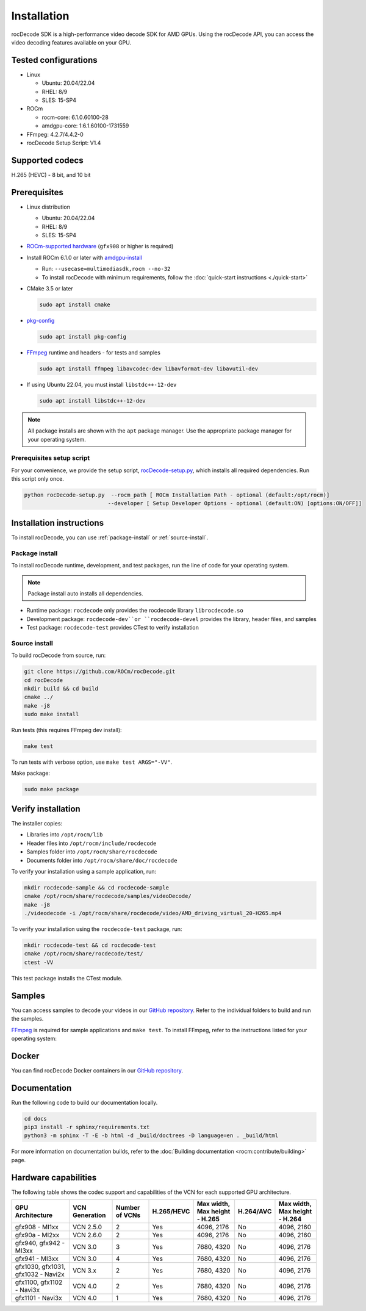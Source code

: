 .. meta::
  :description: Install rocDecode
  :keywords: install, rocDecode, AMD, ROCm

********************************************************************
Installation
********************************************************************

rocDecode SDK is a high-performance video decode SDK for AMD GPUs. Using the rocDecode API,
you can access the video decoding features available on your GPU.

Tested configurations
========================================

* Linux

  * Ubuntu: 20.04/22.04
  * RHEL: 8/9
  * SLES: 15-SP4

* ROCm

  * rocm-core: 6.1.0.60100-28
  * amdgpu-core: 1:6.1.60100-1731559

* FFmpeg: 4.2.7/4.4.2-0

* rocDecode Setup Script: V1.4

Supported codecs
========================================

H.265 (HEVC) - 8 bit, and 10 bit

Prerequisites
========================================

* Linux distribution

  * Ubuntu: 20.04/22.04
  * RHEL: 8/9
  * SLES: 15-SP4

* `ROCm-supported hardware <https://rocm.docs.amd.com/projects/install-on-linux/en/latest/reference/system-requirements.html>`_
  (``gfx908`` or higher is required)

* Install ROCm 6.1.0 or later with
  `amdgpu-install <https://rocm.docs.amd.com/projects/install-on-linux/en/latest/how-to/amdgpu-install.html>`_

  * Run: ``--usecase=multimediasdk,rocm --no-32``
  * To install rocDecode with minimum requirements, follow the :doc:`quick-start instructions <./quick-start>`

* CMake 3.5 or later

  .. code:: shell

   sudo apt install cmake

* `pkg-config <https://en.wikipedia.org/wiki/Pkg-config>`_

  .. code:: shell

    sudo apt install pkg-config

* `FFmpeg <https://ffmpeg.org/about.html>`_ runtime and headers - for tests and samples

  .. code:: shell

    sudo apt install ffmpeg libavcodec-dev libavformat-dev libavutil-dev

* If using Ubuntu 22.04, you must install ``libstdc++-12-dev``

  .. code:: shell

    sudo apt install libstdc++-12-dev

.. note::

  All package installs are shown with the ``apt`` package manager. Use the appropriate package
  manager for your operating system.

Prerequisites setup script
----------------------------------------------------------------------------------------------------------

For your convenience, we provide the setup script,
`rocDecode-setup.py <https://github.com/ROCm/rocDecode/blob/develop/rocDecode-setup.py>`_,
which installs all required dependencies. Run this script only once.

.. code:: shell

  python rocDecode-setup.py  --rocm_path [ ROCm Installation Path - optional (default:/opt/rocm)]
                            --developer [ Setup Developer Options - optional (default:ON) [options:ON/OFF]]

Installation instructions
========================================

To install rocDecode, you can use :ref:`package-install` or
:ref:`source-install`.

.. _package-install:

Package install
------------------------------------------------------------------------------------------------------------

To install rocDecode runtime, development, and test packages, run the line of code for your operating
system.

.. tab-set::

  .. tab-item:: Ubuntu

    .. code:: shell

      sudo apt install rocdecode rocdecode-dev rocdecode-test

  .. tab-item:: RHEL

    .. code:: shell

      sudo yum install rocdecode rocdecode-devel rocdecode-test

  .. tab-item:: SLES

    .. code:: shell

      sudo zypper install rocdecode rocdecode-devel rocdecode-test

.. note::

  Package install auto installs all dependencies.

* Runtime package: ``rocdecode`` only provides the rocdecode library ``librocdecode.so``
* Development package: ``rocdecode-dev``or ``rocdecode-devel`` provides the library, header files, and samples
* Test package: ``rocdecode-test`` provides CTest to verify installation

.. _source-install:

Source install
------------------------------------------------------------------------------------------------------------

To build rocDecode from source, run:

.. code:: shell

  git clone https://github.com/ROCm/rocDecode.git
  cd rocDecode
  mkdir build && cd build
  cmake ../
  make -j8
  sudo make install

Run tests (this requires FFmpeg dev install):

.. code:: shell

  make test

To run tests with verbose option, use ``make test ARGS="-VV"``.

Make package:

.. code:: shell

  sudo make package

Verify installation
========================================

The installer copies:

* Libraries into ``/opt/rocm/lib``
* Header files into ``/opt/rocm/include/rocdecode``
* Samples folder into ``/opt/rocm/share/rocdecode``
* Documents folder into ``/opt/rocm/share/doc/rocdecode``

To verify your installation using a sample application, run:

.. code:: shell

  mkdir rocdecode-sample && cd rocdecode-sample
  cmake /opt/rocm/share/rocdecode/samples/videoDecode/
  make -j8
  ./videodecode -i /opt/rocm/share/rocdecode/video/AMD_driving_virtual_20-H265.mp4

To verify your installation using the ``rocdecode-test`` package, run:

.. code:: shell

  mkdir rocdecode-test && cd rocdecode-test
  cmake /opt/rocm/share/rocdecode/test/
  ctest -VV

This test package installs the CTest module.

Samples
========================================

You can access samples to decode your videos in our
`GitHub repository <https://github.com/ROCm/rocDecode/tree/develop/samples>`_. Refer to the
individual folders to build and run the samples.

`FFmpeg <https://ffmpeg.org/about.html>`_ is required for sample applications and ``make test``. To
install FFmpeg, refer to the instructions listed for your operating system:

.. tab-set::

  .. tab-item:: Ubuntu

    .. code:: shell

      sudo apt install ffmpeg libavcodec-dev libavformat-dev libavutil-dev

  .. tab-item:: RHEL

    Install FFmpeg development packages manually or use the
    `rocDecode-setup.py <https://github.com/ROCm/rocDecode/blob/develop/rocDecode-setup.py>`_
    script


  .. tab-item:: SLES

    Install FFmpeg development packages manually or use the
    `rocDecode-setup.py <https://github.com/ROCm/rocDecode/blob/develop/rocDecode-setup.py>`_
    script

Docker
========================================

You can find rocDecode Docker containers in our
`GitHub repository <https://github.com/ROCm/rocDecode/tree/develop/docker>`_.

Documentation
========================================

Run the following code to build our documentation locally.

.. code:: shell

  cd docs
  pip3 install -r sphinx/requirements.txt
  python3 -m sphinx -T -E -b html -d _build/doctrees -D language=en . _build/html

For more information on documentation builds, refer to the
:doc:`Building documentation <rocm:contribute/building>` page.

Hardware capabilities
===================================================

The following table shows the codec support and capabilities of the VCN for each supported GPU
architecture.

.. csv-table::
  :header: "GPU Architecture", "VCN Generation", "Number of VCNs", "H.265/HEVC", "Max width, Max height - H.265", "H.264/AVC", "Max width, Max height - H.264"

  "gfx908 - MI1xx", "VCN 2.5.0", "2", "Yes", "4096, 2176", "No", "4096, 2160"
  "gfx90a - MI2xx", "VCN 2.6.0", "2", "Yes", "4096, 2176", "No", "4096, 2160"
  "gfx940, gfx942 - MI3xx", "VCN 3.0", "3", "Yes", "7680, 4320", "No", "4096, 2176"
  "gfx941 - MI3xx", "VCN 3.0", "4", "Yes", "7680, 4320", "No", "4096, 2176"
  "gfx1030, gfx1031, gfx1032 - Navi2x", "VCN 3.x", "2", "Yes", "7680, 4320", "No", "4096, 2176"
  "gfx1100, gfx1102 - Navi3x", "VCN 4.0", "2", "Yes", "7680, 4320", "No", "4096, 2176"
  "gfx1101 - Navi3x", "VCN 4.0", "1", "Yes", "7680, 4320", "No", "4096, 2176"
